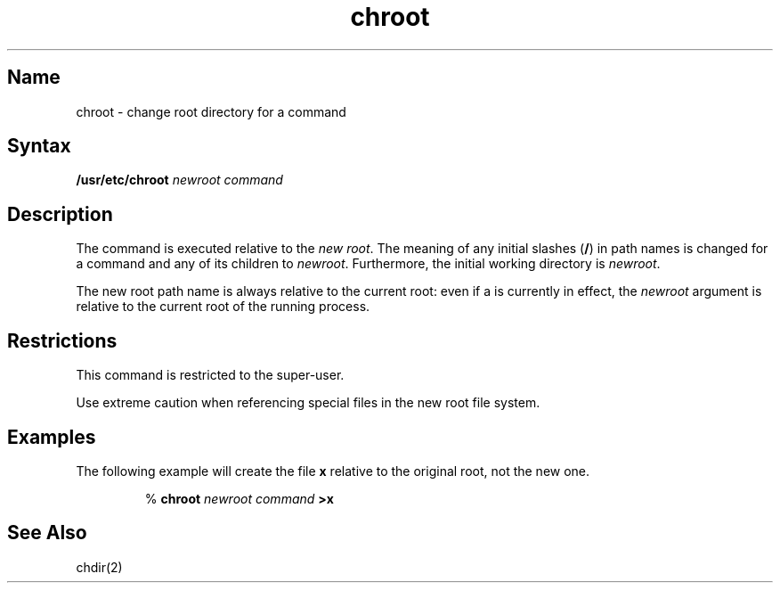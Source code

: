 .TH chroot 1
.SH Name
chroot \- change root directory for a command
.SH Syntax
.B /usr/etc/chroot
.I "newroot command"
.SH Description
.NXr "root directory change"
.NXM "root directory" "chroot command"
The 
.PN chroot
command is executed
relative to the 
.IR "new root" .
The meaning of any initial slashes
.RB ( / )
in path names is changed for a command and any of its children to
.IR newroot .
Furthermore, the initial working directory is
.IR newroot .
.PP
The new root path name is always relative to the current root: even if a
.PN chroot
is currently in effect, the
.I newroot
argument is relative to the current root of the
running process.
.SH Restrictions
This command is restricted to the super-user.
.PP
Use extreme caution when referencing special files
in the new root file system.
.SH Examples
The following example will create the file
.B x
relative to the original root, not the new one.
.sp
.RS
%
\fBchroot \|\fInewroot \|command\fP \|>x\fR
.RE
.SH See Also
chdir(2)
